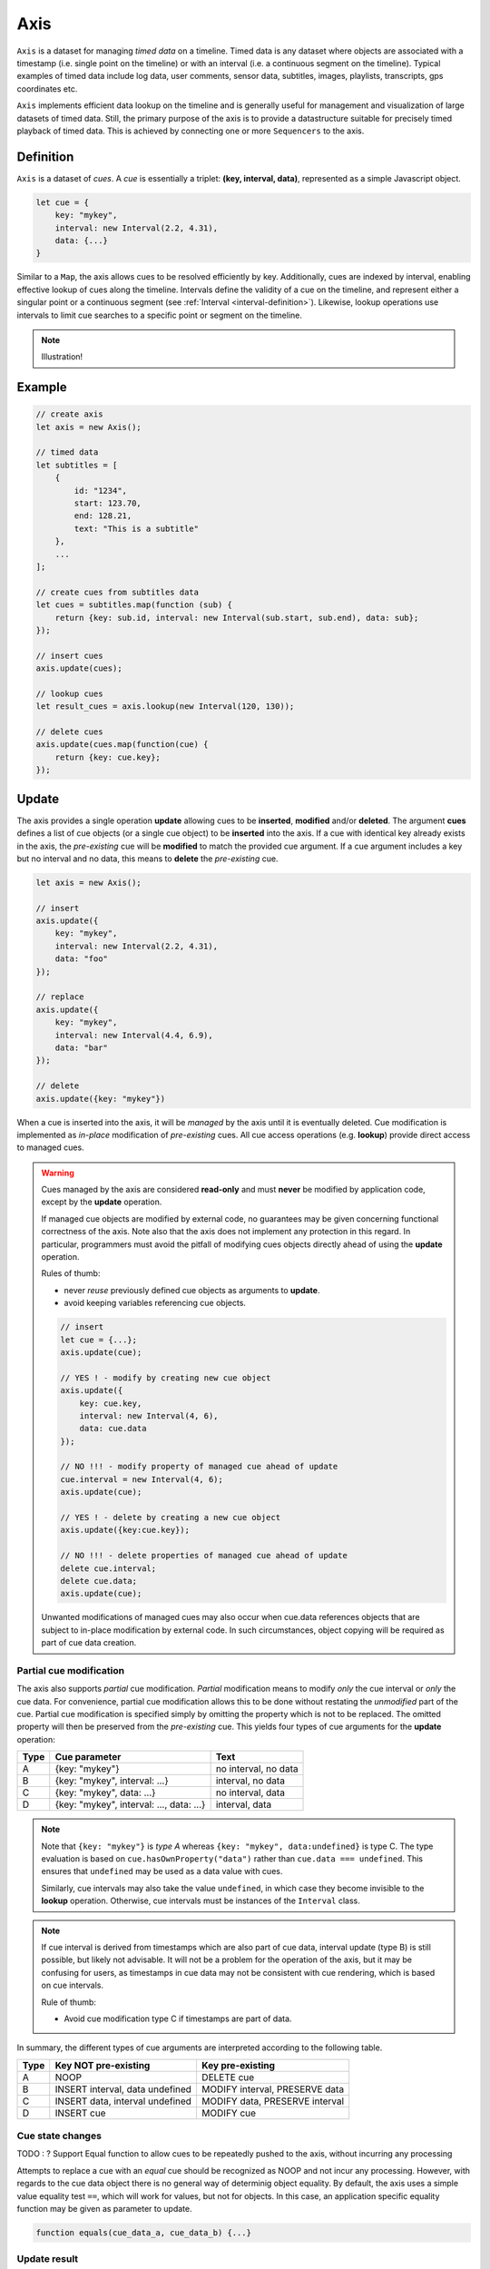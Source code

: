 ..  _axis:

========================================================================
Axis
========================================================================

``Axis`` is a dataset for managing *timed data* on a timeline. Timed
data is any dataset where objects are associated with a timestamp (i.e.
single point on the timeline) or with an interval (i.e. a continuous
segment on the timeline). Typical examples of timed data include log
data, user comments, sensor data, subtitles, images, playlists,
transcripts, gps coordinates etc.

``Axis`` implements efficient data lookup on the timeline and is
generally useful for management and visualization of large datasets of
timed data. Still, the primary purpose of the axis is to provide a
datastructure suitable for precisely timed playback of timed data. This
is achieved by connecting one or more ``Sequencers`` to the axis.


..  _axis-definition:

Definition
------------------------------------------------------------------------

``Axis`` is a dataset of *cues*. A *cue* is essentially a triplet: **(key,
interval, data)**, represented as a simple Javascript object.

..  code-block:: javascript

    let cue = {
        key: "mykey",
        interval: new Interval(2.2, 4.31),
        data: {...}
    }


Similar to a ``Map``, the axis allows cues to be resolved efficiently by
key. Additionally, cues are indexed by interval, enabling
effective lookup of cues along the timeline. Intervals define the
validity of a cue on the timeline, and represent either a singular point
or a continuous segment (see :ref:`Interval <interval-definition>`).
Likewise, lookup operations use intervals to limit cue searches to a
specific point or segment on the timeline.


..  note::

    Illustration!


Example
------------------------------------------------------------------------

..  code-block:: javascript

    // create axis
    let axis = new Axis();

    // timed data
    let subtitles = [
        {
            id: "1234",
            start: 123.70,
            end: 128.21,
            text: "This is a subtitle"
        },
        ...
    ];

    // create cues from subtitles data
    let cues = subtitles.map(function (sub) {
        return {key: sub.id, interval: new Interval(sub.start, sub.end), data: sub};
    });

    // insert cues
    axis.update(cues);

    // lookup cues
    let result_cues = axis.lookup(new Interval(120, 130));

    // delete cues
    axis.update(cues.map(function(cue) {
        return {key: cue.key};
    });


.. _axis-update:

Update
------------------------------------------------------------------------

The axis provides a single operation **update** allowing cues to be
**inserted**, **modified** and/or **deleted**. The argument **cues**
defines a list of cue objects (or a single cue object) to be
**inserted** into the axis. If a cue with identical key already exists
in the axis, the *pre-existing* cue will be **modified** to match the
provided cue argument. If a cue argument includes a key but no interval
and no data, this means to **delete** the *pre-existing* cue.


..  code-block:: javascript

    let axis = new Axis();

    // insert
    axis.update({
        key: "mykey",
        interval: new Interval(2.2, 4.31),
        data: "foo"
    });

    // replace
    axis.update({
        key: "mykey",
        interval: new Interval(4.4, 6.9),
        data: "bar"
    });

    // delete
    axis.update({key: "mykey"})


When a cue is inserted into the axis, it will be *managed* by the axis
until it is eventually deleted. Cue modification is implemented as
*in-place* modification of *pre-existing* cues. All cue access
operations (e.g. **lookup**) provide direct access to managed cues.


..  warning::

    Cues managed by the axis are considered **read-only** and must
    **never** be modified by application code, except by the **update**
    operation.

    If managed cue objects are modified by external code, no guarantees
    may be given concerning functional correctness of the axis. Note
    also that the axis does not implement any protection in this regard.
    In particular, programmers must avoid the pitfall of modifying cues
    objects directly ahead of using the **update** operation.

    Rules of thumb:

    -   never *reuse* previously defined cue objects as arguments to **update**.
    -   avoid keeping variables referencing cue objects.


    ..  code-block:: javascript

        // insert
        let cue = {...};
        axis.update(cue);

        // YES ! - modify by creating new cue object
        axis.update({
            key: cue.key,
            interval: new Interval(4, 6),
            data: cue.data
        });

        // NO !!! - modify property of managed cue ahead of update
        cue.interval = new Interval(4, 6);
        axis.update(cue);

        // YES ! - delete by creating a new cue object
        axis.update({key:cue.key});

        // NO !!! - delete properties of managed cue ahead of update
        delete cue.interval;
        delete cue.data;
        axis.update(cue);

    Unwanted modifications of managed cues may also occur when cue.data
    references objects that are subject to in-place modification by
    external code. In such circumstances, object copying will
    be required as part of cue data creation.



Partial cue modification
""""""""""""""""""""""""""""""""""""""""""""""""""""""""""""""""""""""""

The axis also supports *partial* cue modification. *Partial*
modification means to modify *only* the cue interval or *only* the cue
data. For convenience, partial cue modification allows this to be done
without restating the *unmodified* part of the cue. Partial cue
modification is specified simply by omitting the property which is not
to be replaced. The omitted property will then be preserved from the
*pre-existing* cue. This yields four types of cue arguments for the
**update** operation:

=====  ========================================  ====================
Type   Cue parameter                             Text
=====  ========================================  ====================
A      {key: "mykey"}                            no interval, no data
B      {key: "mykey", interval: ...}             interval, no data
C      {key: "mykey", data: ...}                 no interval, data
D      {key: "mykey", interval: ..., data: ...}  interval, data
=====  ========================================  ====================

..  note::

    Note that ``{key: "mykey"}`` is *type A* whereas ``{key: "mykey",
    data:undefined}`` is type C. The type evaluation is based on
    ``cue.hasOwnProperty("data")`` rather than ``cue.data ===
    undefined``. This ensures that ``undefined`` may be used as a data
    value with cues.

    Similarly, cue intervals may also take the value ``undefined``, in
    which case they become invisible to the **lookup** operation.
    Otherwise, cue intervals must be instances of the ``Interval``
    class.


..  note::

    If cue interval is derived from timestamps which are also part of
    cue data, interval update (type B) is still possible, but likely not
    advisable. It will not be a problem for the operation of the axis,
    but it may be confusing for users, as timestamps in cue data may not
    be consistent with cue rendering, which is based on cue intervals.

    Rule of thumb:

    -   Avoid cue modification type C if timestamps are part of data.



In summary, the different types of cue arguments are interpreted
according to the following table.

=====  ================================  ===============================
Type   Key NOT pre-existing              Key pre-existing
=====  ================================  ===============================
A      NOOP                              DELETE cue
B      INSERT interval, data undefined   MODIFY interval, PRESERVE data
C      INSERT data, interval undefined   MODIFY data, PRESERVE interval
D      INSERT cue                        MODIFY cue
=====  ================================  ===============================


Cue state changes
""""""""""""""""""""""""""""""""""""""""""""""""""""""""""""""""""""""""


TODO : ? Support Equal function to allow cues to be repeatedly pushed to
the axis, without incurring any processing

Attempts to replace a cue with an *equal* cue should be recognized as
NOOP and not incur any processing. However, with regards to the cue data
object there is no general way of determinig object equality. By
default, the axis uses a simple value equality test ``==``, which will
work for values, but not for objects. In this case, an application
specific equality function may be given as parameter to update.

..  code-block:: javascript

    function equals(cue_data_a, cue_data_b) {...}




.. _axis-update-result:

Update result
""""""""""""""""""""""""""""""""""""""""""""""""""""""""""""""""""""""""

The **update** operation returns **batchMap**, a ``Map`` object
describing state changes for each affected cue, indexed by cue key. Map
entries include the **new** cue object (current, modified and managed
cue object) and the **old** cue object (a shallow copy of cue object, as
it was before the **update** operation was started). In addition,
entries include boolean change flags for cue interval and cue data,
indicating the nature of the cue modification, if it was partial or
full. The axis creates the batch map as follows:

..  code-block:: javascript

    let batchMap = new Map();

    // new cue inserted
    batchMap.set(key, {
        new:inserted_cue,
        old:undefined,
        change: {interval:true, data:true}
    });

    // existing cue modified
    batchMap.set(key, {
        new:current_cue,
        old:old_cue,
        change: {interval:true, data:true}
    });

    // cue deleted
    batchMap.set(key, {
        new:undefined,
        old:deleted_cue
        change: {interval:true, data:true},
    });



.. _axis-batch:

Batch Operations
""""""""""""""""""""""""""""""""""""""""""""""""""""""""""""""""""""""""

As indicated, the **update(cues)** operation is *batch-oriented*,
implying that multiple cue operations can be processed as one atomic
operation. This way, a single batch may include a mix of **insert**,
**replace** and **delete** operations.

..  code-block:: javascript

    let axis = new Axis();

    let cues = [
        {
            key: "key_1",
            interval: new Interval(2.2, 4.31),
            data: "foo"
        },
        {
            key: "key_2",
            interval: new Interval(4.4, 6.9),
            data: "bar"
        }
    ];

    axis.update(cues);


It is possible to include several cue arguments concerning the same key
in a single batch. This is called **repeated** cue arguments. Repeated
cue arguments will be applied in given order, and the net effect will be
equal to the effect of splitting the cue batch into individual
invokations of **update**. For instance, if a cue is first inserted and
then deleted within a single batch, the net effect is *no effect*.

The result of the **update** operation (see :ref:`axis-update-result`)
includes a reference to the *old* state of the cue. With repeated cue
arguments, *old* still indicates the state of the cue *before* the
**update** operation was initiated. This way, external consumers
monitoring the axis are able to reproduce its state changes correctly.

Correct handling of repated cue arguments introduces additional
complexity into the **update** operation, possibly making it slightly
slower for very large (>10.000) cues batches. If the cue batch is
known to not include any repeated cue arguents, this may be indicated
using the option **no_repeated** to **update**.



..  _axis-update-performance:

Performance
""""""""""""""""""""""""""""""""""""""""""""""""""""""""""""""""""""""""

The performance of the **update** operation relates to the implementation of
**lookup**, see :ref:`axis-lookup`. Since the efficiency of **lookup** depends
on a sorted index, sorting must be performed as part of the **update** operation
This implies that the performance of **update** is ultimately limited by sorting
performace, i.e. ``Array.sort()``, which is O(N). Importantly, the support for
:ref:`batch operations <axis-batch>` is vital for reducing the sorting overhead,
by ensuring that sorting is needed only once for a large batch operation,
instead of once per cue argument.

..  warning::

    Repeated invocation of the update operation is an *anti-pattern* with
    respect to performance! Cue operations should always be aggregated and then
    applied together as a single update operation.

    ..  code-block:: javascript

        // cues
        let cues = [...];

        // NO!
        cues.forEach(function(cue)) {
            axis.update(cue);
        }

        // YES!
        axis.update(cues);




.. _axis-lookup:

Lookup
------------------------------------------------------------------------

The **lookup(interval, mode)** operation provides an efficient mechanism for
identifying all cues *matching* a specific interval of the timeline. The
parameter **interval** specifices the target interval for the operation, and
**mode** regulates what exactly counts as a *match*.

The **lookup** operation is defined in terms of :ref:`interval-comparison`. A
comparison between the target lookup interval and all cue intervals of the axis,
yields seven distinct groups of cues: OUTSIDE_LEFT, OVERLAP_LEFT, COVERED,
EQUAL, COVERS, OVERLAP_RIGHT, OUTSIDE_RIGHT. The lookup operation then allows
the exact definition of *match* to be controlled by selectively including cue
groups into the result set. The **mode** is an integer indicating which groups
to include in the lookup result, constructed from bitmasks below:

=======  ===  ===============
mask     int  included groups
=======  ===  ===============
1000000  64   OUTSIDE_LEFT
0100000  32   OVERLAP_LEFT
0010000  16   COVERED
0001000   8   EQUAL
0000100   4   COVERS
0000010   2   OVERLAP_RIGHT
0000001   1   OUTSIDE_RIGHT
=======  ===  ===============

Typically when looking up cues on the timeline, the desire is to lookup all cues
which are *valid* somewhere within the target lookup interval. If so, all groups
except OUTSIDE_LEFT and OUTSIDE_RIGHT are included, and the appropriate lookup
mode is `32+16+8+4+2=62`.


..  _axis-lookup-performance:

Performance
""""""""""""""""""""""""""""""""""""""""""""""""""""""""""""""""""""""""

The implementation of the **lookup** operation is not based on iterative
comparison with with all cues on the axis, as this would be ineffective with
large volumes of cues. Instead, the implementation depends on a sorted index for
cues and uses binary search techniques to resolve lookup operations, yielding
O(logN) performance. The crux of the lookup algorithm is to resolve the cues
which COVERS the target lookup interval, without resorting to an O(N) solution.

..  _axis-events:

Events
------------------------------------------------------------------------

The axis emits a **change** event following every **update** operation. This
allows multiple observers to monitor state changes of the axis dynamically.
Event callbacks may be registered and un-registered using operations **on(type,
callback)** and **off(type, callback)**. Event callbacks are invoked with

..  note:: TODO

    TODO: indication of partial event?
    TODO: update counter



..  _axis-performance:

Performance
------------------------------------------------------------------------

The axis implementation targets high performance even with high volumes of cues.
In particular, the efficiency of the **lookup** operation is crucial, as this
will to be used repeatedly during media playback. The performance of the
**lookup** operation is O(logN) (see :ref:`Lookup Performance
<axis-lookup-performance>`), whereas **update** is O(N) (see :ref:`Update
Performance <axis-update-performance>`).


..  note::

    For instance, with the current implementation inserting 100.000 pre-ordered
    cues would take about 0.2 seconds in a desktop environment.


    More details




Api
------------------------------------------------------------------------


Constructor
""""""""""""""""""""""""""""""""""""""""""""""""""""""""""""""""""""""""

..  js:class:: Axis()

    Creates an empty axis dataset.


Instance Attributes
""""""""""""""""""""""""""""""""""""""""""""""""""""""""""""""""""""""""

..  js:attribute:: axis.size

    :returns int: number of cues managed by axis


Instance Methods
""""""""""""""""""""""""""""""""""""""""""""""""""""""""""""""""""""""""


..  js:method:: axis.has(key)

    :param object key: cue key
    :returns boolean: true if cue key exists

    Check if given key is managed by axis.

..  js:method:: axis.get(key)

    :param object key: cue key
    :returns cue: cue object if key exists, else undefined

    Get cue object by key.

..  js:method:: axis.keys()

    :returns Array: list of keys

    Get list of all keys managed by axis.

..  js:method:: axis.cues()

    :returns Array: list of cues

    Get list of all cues managed by axis.

..  js:method:: axis.update (cues)

    :param list cues: list of cues or single cue
    :param function equals: equality function for cue data
    :returns changeMap: cue changes caused by the update operation

    Insert, replace and delete cues from the axis. For details on how
    to construct cue parameters see :ref:`axis-update`.

..  js:method:: axis.clear()

    Clears all cues of the axis. More effective than iterating
    through cues and deleting them.

..  js:method:: axis.lookup(interval[, mode])

    :param Interval interval: lookup interval
    :param int mode: lookup mode
    :returns Array: list of cues

    Returns all cues matching a given interval on axis. Lookup mode specifies
    the exact meaning of *match*, see :ref:`axis-lookup`.

    Note also that the lookup operation may be used to lookup cues that match a
    single point on the timeline, simply by defining the lookup interval as a
    single point.

..  js:method:: axis.lookup_points(interval)

    :param Interval interval: lookup interval
    :returns Array: list of (point, cue) tuples

    Lookup all cue endpoints on the axis, within some interval. Return list of
    (point, cue) tuples. Point is an endpoint value of a cue, either cue.low or
    cue.high. Multiple cues may be registered on a single endpoint value, so a
    simple point value may occur multiple times with different cues.

..  note:: TODO

    TODO - cue endpoint definition
    TODO - cue endpoint ordering


..  js:method:: axis.lookup_delete(interval[, mode])

    :param Interval interval: lookup interval
    :param int mode: search mode
    :returns Array: list of deleted cues

    Similar to *lookup*, except that it deletes all cues *matching* a given
    lookup interval.


..  js:method:: axis.on (type, callback[, ctx])

    :param string type: event type
    :param function callback: event callback
    :param object ctx: set *this* object to be used during callback
        invokation. If not provided, *this* will be the axis instance.

    Register a callback for events of given type.

    ..  code-block:: javascript

        let handler = function(e){}
        axis.on("change", handler)


..  js:method:: axis.off (type, callback)

    :param string type: event type
    :param function callback: event callback

    Un-register a callback from given event type

    ..  code-block:: javascript

        axis.off("change", handler)


..  js:method:: callback (batchMap)

    :param Map batchMap: state changes


